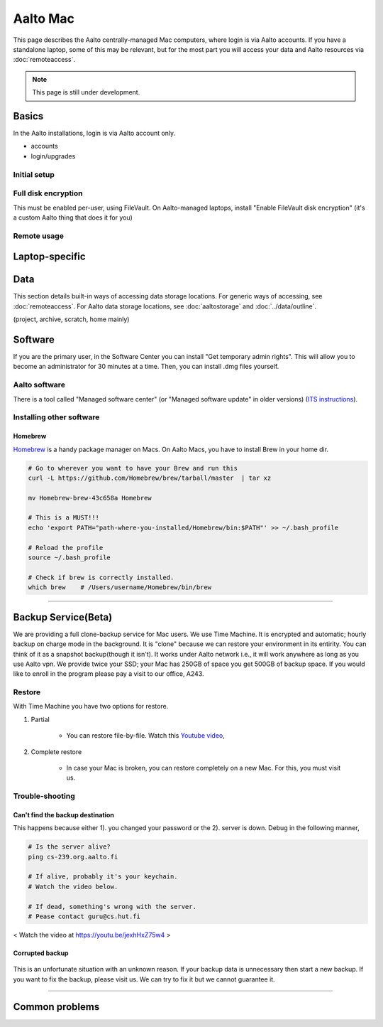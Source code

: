 =========
Aalto Mac
=========

This page describes the Aalto centrally-managed Mac computers, where
login is via Aalto accounts.  If you have a standalone laptop, some of
this may be relevant, but for the most part you will access your data
and Aalto resources via :doc:`remoteaccess`.

.. note::

   This page is still under development.


Basics
------

In the Aalto installations, login is via Aalto account only.

- accounts
- login/upgrades

Initial setup
~~~~~~~~~~~~~

Full disk encryption
~~~~~~~~~~~~~~~~~~~~

This must be enabled per-user, using FileVault.  On Aalto-managed
laptops, install "Enable FileVault disk encryption" (it's a custom
Aalto thing that does it for you)

Remote usage
~~~~~~~~~~~~


Laptop-specific
---------------

Data
----
This section details built-in ways of accessing data storage
locations.  For generic ways of accessing, see :doc:`remoteaccess`.
For Aalto data storage locations, see :doc:`aaltostorage` and :doc:`../data/outline`.

(project, archive, scratch, home mainly)



Software
--------

If you are the primary user, in the Software Center you can install
"Get temporary admin rights". This will allow you to become an
administrator for 30 minutes at a time. Then, you can install .dmg
files yourself.

Aalto software
~~~~~~~~~~~~~~

There is a tool called "Managed software center" (or "Managed software
update" in older versions) (`ITS instructions
<https://inside.aalto.fi/display/ITServices/Mac>`__).

Installing other software
~~~~~~~~~~~~~~~~~~~~~~~~~

Homebrew
########
`Homebrew <https://brew.sh>`_ is a handy package manager on Macs. On Aalto Macs, you have to install Brew in your home dir.

.. code-block:: bash

	# Go to wherever you want to have your Brew and run this
	curl -L https://github.com/Homebrew/brew/tarball/master  | tar xz

	mv Homebrew-brew-43c658a Homebrew

	# This is a MUST!!!
	echo 'export PATH="path-where-you-installed/Homebrew/bin:$PATH"' >> ~/.bash_profile

	# Reload the profile
	source ~/.bash_profile

	# Check if brew is correctly installed.
	which brew    # /Users/username/Homebrew/bin/brew

------------------------------------------------------------------------

Backup Service(Beta)
--------------------
We are providing a full clone-backup service for Mac users. We use Time Machine. It is encrypted and automatic; hourly backup on charge mode in the background. It is "clone" because we can restore your environment in its entirity. You can think of it as a snapshot backup(though it isn't). It works under Aalto network i.e., it will work anywhere as long as you use Aalto vpn. We provide twice your SSD; your Mac has 250GB of space you get 500GB of backup space. If you would like to enroll in the program please pay a visit to our office, A243.

Restore
~~~~~~~
With Time Machine you have two options for restore.

1. Partial

	* You can restore file-by-file. Watch this `Youtube video <https://youtu.be/6bcf54aRBPk>`_,

2. Complete restore

	* In case your Mac is broken, you can restore completely on a new Mac. For this, you must visit us.


Trouble-shooting
~~~~~~~~~~~~~~~~

Can't find the backup destination
#################################
This happens because either 1). you changed your password or the 2). server is down. Debug in the following manner,

.. code-block:: bash
	
	# Is the server alive?
	ping cs-239.org.aalto.fi

	# If alive, probably it's your keychain. 
	# Watch the video below.

	# If dead, something's wrong with the server.
	# Pease contact guru@cs.hut.fi



.. figure:: /images/time_machine_tutorial_1.png
   :align: center
   :alt: alternate text
   :figclass: align-center

   < Watch the video at https://youtu.be/jexhHxZ75w4 >


Corrupted backup
################

.. figure:: /images/time-machine-error.png
   :align: center
   :alt: alternate text
   :figclass: align-center

This is an unfortunate situation with an unknown reason. If your backup data is unnecessary then start a new backup. If you want to fix the backup, please visit us. We can try to fix it but we cannot guarantee it.


-----------------------------------------------------

Common problems
---------------



















